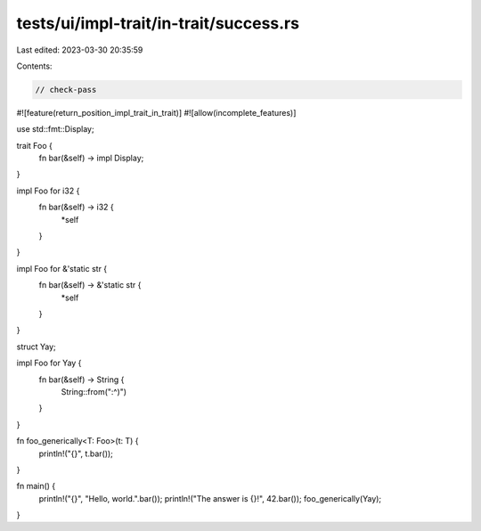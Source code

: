 tests/ui/impl-trait/in-trait/success.rs
=======================================

Last edited: 2023-03-30 20:35:59

Contents:

.. code-block:: rs

    // check-pass

#![feature(return_position_impl_trait_in_trait)]
#![allow(incomplete_features)]

use std::fmt::Display;

trait Foo {
    fn bar(&self) -> impl Display;
}

impl Foo for i32 {
    fn bar(&self) -> i32 {
        *self
    }
}

impl Foo for &'static str {
    fn bar(&self) -> &'static str {
        *self
    }
}

struct Yay;

impl Foo for Yay {
    fn bar(&self) -> String {
        String::from(":^)")
    }
}

fn foo_generically<T: Foo>(t: T) {
    println!("{}", t.bar());
}

fn main() {
    println!("{}", "Hello, world.".bar());
    println!("The answer is {}!", 42.bar());
    foo_generically(Yay);
}


